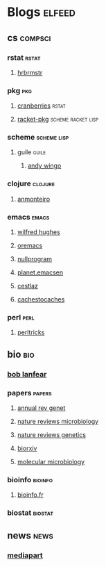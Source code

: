 * Blogs                                                                         :elfeed:
** cs                                                                          :compsci:
*** rstat                                                                     :rstat:
**** [[https://rud.is/b/feed/][hrbrmstr]]
*** pkg                                                                       :pkg:
**** [[http://dirk.eddelbuettel.com/cranberries/index.rss][cranberries]]                                                             :rstat:
**** [[https://pkgs.racket-lang.org/atom.xml][racket-pkg]]                                                              :scheme:racket:lisp:
*** scheme                                                                    :scheme:lisp:
**** guile                                                                   :guile:
***** [[https://wingolog.org/feed/atom][andy wingo]]
*** clojure                                                                   :clojure:
**** [[https://anmonteiro.com/atom.xml][anmonteiro]]
*** emacs                                                                     :emacs:
**** [[http://www.wilfred.me.uk/rss.xml][wilfred hughes]]
**** [[https://oremacs.com/archive/][oremacs]]
**** [[http://nullprogram.com/feed/][nullprogram]]
**** [[http://planet.emacsen.org/atom.xml][planet.emacsen]]
**** [[http://cestlaz.github.io/rss.xml][cestlaz]]
**** [[http://cachestocaches.com/feed/][cachestocaches]]
*** perl                                                                      :perl:
**** [[http://perltricks.com/index.xml][perltricks]]
** bio                                                                         :bio:
*** [[http://robertlanfear.com/blog/files/rob.lanfear.blog.xml][bob lanfear]]
*** papers                                                                    :papers:
**** [[http://www.annualreviews.org/action/showFeed?jc=genet&type=etoc&feed=rss][annual rev genet]]
**** [[http://feeds.nature.com/nrmicro/rss/current?format=xml][nature reviews microbiology]]
**** [[http://feeds.nature.com/nrg/rss/current?format=xml][nature reviews genetics]]
**** [[http://biorxiv.org/alertsrss][biorxiv]]
**** [[http://onlinelibrary.wiley.com/rss/journal/10.1111/(ISSN)1365-2958][molecular microbiology]]
*** bioinfo                                                                   :bioinfo:
**** [[http://bioinfo-fr.net/feed][bioinfo.fr]]
*** biostat                                                                   :biostat:
** news                                                                        :news:
*** [[https://www.mediapart.fr/articles/feed][mediapart]]
